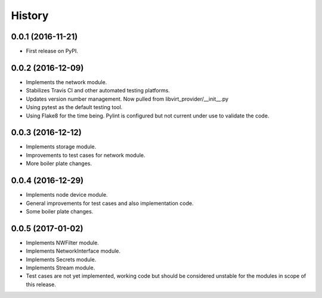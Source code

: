 =======
History
=======

0.0.1 (2016-11-21)
------------------

* First release on PyPI.

0.0.2 (2016-12-09)
------------------

* Implements the network module.
* Stabilizes Travis CI and other automated testing platforms.
* Updates version number management. Now pulled from libvirt_provider/__init__.py
* Using pytest as the default testing tool.
* Using Flake8 for the time being. Pylint is configured but not current under use to validate the code.


0.0.3 (2016-12-12)
------------------

* Implements storage module.
* Improvements to test cases for network module.
* More boiler plate changes.


0.0.4 (2016-12-29)
------------------

* Implements node device module.
* General improvements for test cases and also implementation code.
* Some boiler plate changes.


0.0.5 (2017-01-02)
------------------

* Implements NWFilter module.
* Implements NetworkInterface module.
* Implements Secrets module.
* Implements Stream module.
* Test cases are not yet implemented, working code but should be considered
  unstable for the modules in scope of this release.
